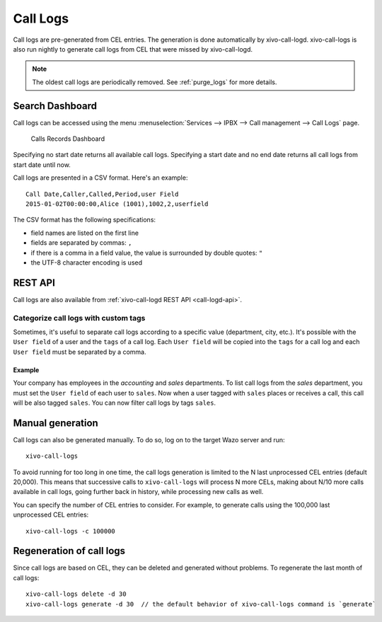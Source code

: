 .. _call_logs:

*********
Call Logs
*********

Call logs are pre-generated from CEL entries. The generation is done automatically
by xivo-call-logd. xivo-call-logs is also run nightly to generate call logs from
CEL that were missed by xivo-call-logd.

.. note:: The oldest call logs are periodically removed. See :ref:`purge_logs` for more details.


Search Dashboard
================

Call logs can be accessed using the menu :menuselection:`Services --> IPBX --> Call management --> Call Logs` page.

.. figure:: images/search_dashboard.png

   Calls Records Dashboard

Specifying no start date returns all available call logs. Specifying a start date and no end date
returns all call logs from start date until now.

Call logs are presented in a CSV format. Here's an example::

   Call Date,Caller,Called,Period,user Field
   2015-01-02T00:00:00,Alice (1001),1002,2,userfield

The CSV format has the following specifications:

* field names are listed on the first line
* fields are separated by commas: ``,``
* if there is a comma in a field value, the value is surrounded by double quotes: ``"``
* the UTF-8 character encoding is used


REST API
========

Call logs are also available from :ref:`xivo-call-logd REST API <call-logd-api>`.


Categorize call logs with custom tags
^^^^^^^^^^^^^^^^^^^^^^^^^^^^^^^^^^^^^

Sometimes, it's useful to separate call logs according to a specific value (department, city, etc.).
It's possible with the ``User field`` of a user and the ``tags`` of a call log. Each ``User field``
will be copied into the ``tags`` for a call log and each ``User field`` must be separated by a
comma.


Example
-------

Your company has employees in the `accounting` and `sales` departments. To list call logs from the
`sales` department, you must set the ``User field`` of each user to ``sales``. Now when a user
tagged with ``sales`` places or receives a call, this call will be also tagged ``sales``. You can now
filter call logs by tags ``sales``.


Manual generation
=================

Call logs can also be generated manually. To do so, log on to the target Wazo server and run::

   xivo-call-logs

To avoid running for too long in one time, the call logs generation is limited to the N last
unprocessed CEL entries (default 20,000). This means that successive calls to ``xivo-call-logs``
will process N more CELs, making about N/10 more calls available in call logs, going further back in
history, while processing new calls as well.

You can specify the number of CEL entries to consider. For example, to generate calls using the
100,000 last unprocessed CEL entries::

   xivo-call-logs -c 100000


Regeneration of call logs
=========================

Since call logs are based on CEL, they can be deleted and generated without problems. To regenerate
the last month of call logs::

   xivo-call-logs delete -d 30
   xivo-call-logs generate -d 30  // the default behavior of xivo-call-logs command is `generate`
